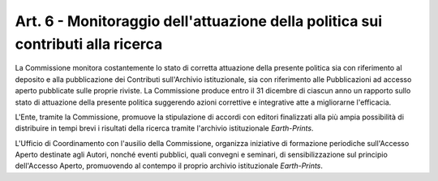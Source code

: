 Art. 6 - Monitoraggio dell'attuazione della politica sui contributi alla ricerca
================================================================================

La Commissione monitora costantemente lo stato di corretta attuazione
della presente politica sia con riferimento al deposito e alla
pubblicazione dei Contributi sull'Archivio istituzionale, sia con
riferimento alle Pubblicazioni ad accesso aperto pubblicate sulle
proprie riviste. La Commissione produce entro il 31 dicembre di ciascun
anno un rapporto sullo stato di attuazione della presente politica
suggerendo azioni correttive e integrative atte a migliorarne
l'efficacia.

L'Ente, tramite la Commissione, promuove la stipulazione di accordi con
editori finalizzati alla più ampia possibilità di distribuire in tempi
brevi i risultati della ricerca tramite l'archivio istituzionale
*Earth-Prints*.

L'Ufficio di Coordinamento con l'ausilio della Commissione, organizza
iniziative di formazione periodiche sull'Accesso Aperto destinate agli
Autori, nonché eventi pubblici, quali convegni e seminari, di
sensibilizzazione sul principio dell'Accesso Aperto, promuovendo al
contempo il proprio archivio istituzionale *Earth-Prints*.
